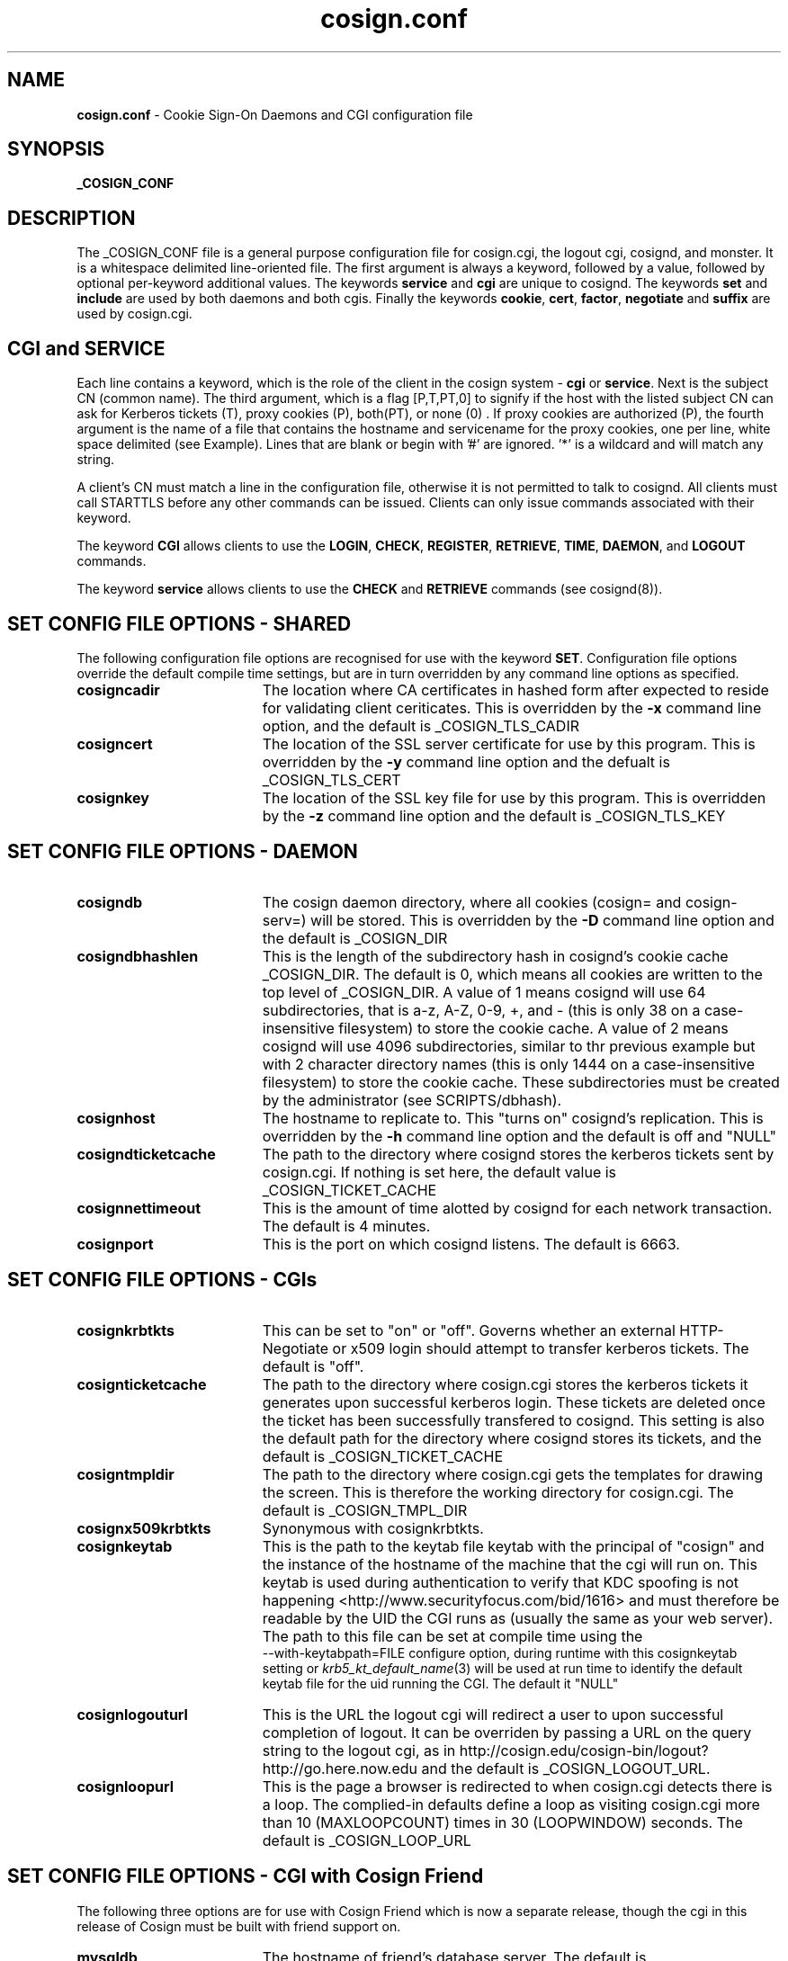 .TH cosign.conf "5" "October 2005" "umweb" "File Formats Manual"
.SH NAME
.B cosign.conf
\- Cookie Sign-On Daemons and CGI configuration file
.SH SYNOPSIS
.B _COSIGN_CONF
.sp
.SH DESCRIPTION
The _COSIGN_CONF file is a general purpose configuration file for
cosign.cgi, the logout cgi, cosignd, and monster. It is a whitespace delimited
line-oriented file. The first argument is always a keyword, followed by
a value, followed by optional per-keyword additional values. The
keywords
.B service
and
.B cgi
are unique to cosignd. The keywords
.B set
and
.B include
are used by both daemons and both cgis. Finally the keywords
.BR cookie ,
.BR cert ,
.BR factor ,
.B negotiate
and
.B suffix
are used by cosign.cgi.
.sp
.SH CGI and SERVICE
Each line contains a keyword, which is the role of the client in the
cosign system -
.B cgi
or
.BR service .
Next is the subject CN (common name). The third argument, which is a
flag [P,T,PT,0] to signify if the host with the listed subject CN can
ask for Kerberos tickets (T), proxy cookies (P), both(PT), or none (0) .
If proxy cookies are authorized (P), the fourth argument is the name of
a file that contains the hostname and servicename for the proxy cookies,
one per line, white space delimited (see Example). Lines that are blank or
begin with '#' are ignored. '*' is a wildcard and will match any string.
.sp 
A client's CN must match a line in the configuration file, otherwise it
is not permitted to talk to cosignd. All clients must call STARTTLS
before any other commands can be issued. Clients can only issue commands
associated with their keyword.
.sp
The keyword
.B CGI
allows clients to use the
.BR LOGIN ,
.BR CHECK ,
.BR REGISTER ,
.BR RETRIEVE ,
.BR TIME ,
.BR DAEMON ,
and
.B LOGOUT
commands. 
.sp
The keyword
.B service
allows clients to use the
.B CHECK
and
.B RETRIEVE
commands (see cosignd(8)).
.sp
.SH "SET" CONFIG FILE OPTIONS - SHARED
The following configuration file options are recognised for use with the
keyword
.BR SET .
Configuration file options override the default compile time settings, but are in turn overridden by any command line options as specified.
.TP 19
.B cosigncadir
The location where CA certificates in hashed form after expected to reside for validating client ceriticates. This is overridden by the
.B \-x
command line option, and the default is _COSIGN_TLS_CADIR
.TP 19
.B cosigncert
The location of the SSL server certificate for use by this program. This is overridden by the
.B \-y
command line option and the defualt is _COSIGN_TLS_CERT
.TP 19
.BI cosignkey
The location of the SSL key file for use by this program. This is overridden by the
.B \-z
command line option and the default is _COSIGN_TLS_KEY
.SH "SET" CONFIG FILE OPTIONS - DAEMON
.TP 19
.B cosigndb
The cosign daemon directory, where all cookies (cosign= and cosign-serv=) will be stored. This is overridden by the
.B \-D
command line option and the default is _COSIGN_DIR
.TP 19
.B cosigndbhashlen
This is the length of the subdirectory hash in cosignd's cookie cache
_COSIGN_DIR. The default is 0, which means all cookies are written to
the top level of _COSIGN_DIR. A value of 1 means cosignd will use 64
subdirectories, that is a-z, A-Z, 0-9, +, and - (this is only 38 on a
case-insensitive filesystem) to store the cookie cache. A value of 2
means cosignd will use 4096 subdirectories, similar to thr previous
example but with 2 character directory names (this is only 1444 on a
case-insensitive filesystem) to store the cookie cache. These
subdirectories must be created by the administrator (see
SCRIPTS/dbhash).
.TP 19
.B cosignhost
The hostname to replicate to. This "turns on" cosignd's replication.
This is overridden by the
.B \-h
command line option and the default is off and "NULL"
.TP 19
.B cosigndticketcache
The path to the directory where cosignd stores the kerberos tickets sent
by cosign.cgi. If nothing is set here, the default value is _COSIGN_TICKET_CACHE
.TP 19
.B cosignnettimeout
This is the amount of time alotted by cosignd for each network
transaction. The default is 4 minutes.
.TP 19
.B cosignport
This is the port on which cosignd listens. The default is 6663.
.sp
.SH "SET" CONFIG FILE OPTIONS - CGIs
.TP 19
.B cosignkrbtkts
This can be set to "on" or "off". Governs whether an external 
HTTP-Negotiate or x509 login should attempt to transfer kerberos 
tickets. The default is "off".
.TP 19
.B cosignticketcache
The path to the directory where cosign.cgi stores the kerberos tickets
it generates upon successful kerberos login. These tickets are deleted
once the ticket has been successfully transfered to cosignd. This
setting is also the default path for the directory where cosignd stores
its tickets, and the default is _COSIGN_TICKET_CACHE
.TP 19
.B cosigntmpldir
The path to the directory where cosign.cgi gets the templates for
drawing the screen. This is therefore the working directory for
cosign.cgi. The default is _COSIGN_TMPL_DIR
.TP 19
.B cosignx509krbtkts
Synonymous with cosignkrbtkts.
.TP 19
.B cosignkeytab
This is the path to the keytab file keytab with the principal of "cosign" and
the instance of the hostname of the machine that the cgi will run on. This
keytab is used during authentication to verify that KDC spoofing is not
happening  <http://www.securityfocus.com/bid/1616> and must therefore be
readable by the UID the CGI runs as (usually the same as your web server).
The path to this file can be set at compile time using the
 --with-keytabpath=FILE configure option, during runtime with this
cosignkeytab setting or
.IR krb5_kt_default_name (3)
will be used at run time to identify the default keytab file for the uid
running the CGI. The default it "NULL"
.TP 19
.B cosignlogouturl
This is the URL the logout cgi will redirect a user to upon successful
completion of logout. It can be overriden by passing a URL on the query
string to the logout cgi, as in
http://cosign.edu/cosign-bin/logout?http://go.here.now.edu
and the default is _COSIGN_LOGOUT_URL.
.TP 19
.B cosignloopurl
This is the page a browser is redirected to when cosign.cgi detects
there is a loop. The complied-in defaults define a loop as visiting
cosign.cgi more than 10 (MAXLOOPCOUNT) times in 30 (LOOPWINDOW) seconds.
The default is _COSIGN_LOOP_URL
.sp
.SH "SET" CONFIG FILE OPTIONS - CGI with Cosign Friend
The following three options are for use with Cosign Friend which is now a
separate release, though the cgi in this release of Cosign must be built
with friend support on.
.TP 19
.B mysqldb
The hostname of friend's database server. The default is _FRIEND_MYSQL_DB
.TP 19
.B mysqluser
The login name to access the friend database. The default is
_FRIEND_MYSQL_LOGIN
.TP 19
.B mysqlpasswd
The password to access the friend database. The default is
_FRIEND_MYSQL_PASSWD
.sp
.SH INCLUDE
The keyword
.I include
allows an administrator to build a cosign configuration file by
aggregating the contents of several smaller files. The first argument is
the keyword followed by the path to the file to include.
.sp
.SH COOKIE
The keyword 
.I cookie
takes 2 arguments - a service cookie prefix (eg. cosign-mail) and an
"function". The only currently defined function is "reauth" but
more options may be added when the cgi's functionality is extended. This
keyword is currently used to denote a cosign service that requires
reauthentication before a
.B REGISTER
can succeed.
.sp
With Cosign 2.0, there is the option to indicate that multiple
factors are required for reauthentication. After the function "reauth"
there can be up to 5 factor names. When a user is asked to re-authenticate,
s/he must supply the correct information to every factor that is
configured here in the single POST. If the user types any information
wrong, s/he must type in everything again.
.sp
If there are no factors configured for reauthentication, the cgi will
accept any factor the user can satisfy.
.sp
.SH CERT
The keyword
.I cert
is used to authenticate a user with an x509 certificate. It takes 5
fields - keyword, issuer_dn, subject_dn, login, and factor (see
Example).  The issuer_dn must be an exact match  of the environment
variable SSL_CLIENT_I_DN.  The next field, subject_dn, is a regular
expression which matches SSL_CLIENT_S_DN.  (Note that the configuration
file parser interprets backslashes, so in the example section we have
"escaped" our backslashes. The first backslash escapes the second
backslash which is then passed onto the regular expression parser.)  The
login and factor fields may contain $1, $2, and/or $3, which are
replaced with the corresponding parenthesized subexpressions of the
regular expression subject_dn.
.sp
.SH FACTOR
The keyword
.I factor
is used to invoke the external authenticator API. It takes the keyword,
the pathname to the executable, and a list of form-fields, maximum of 5
(see Example).  If all listed form-fields contain posted data, then the
CGI invokes the external authenticator. The value of each form-field is
written to the external authenticator on stdin (file descriptor 0), one
per line, in the order they are listed in the configuration. If
authentication is successful, the external authenticator writes the
factor name on stdout (file descriptor 1) and exits with a value of 0.
If an error occurs, the external authenticator writes an error message
on stdout and exits with a value of 1. If the user's password has
expired, the external authenticator writes an error message on stdout
and exits with a value of 2. All other exit values are reserved for
future use.
.sp
There are currently two additional configuration options.  The -2 option
to the factor keyword means that this factor is only checked after
another (non -2) factor has been satisfied.  It is intended for use with
factors that are vulnerable to denial-of-service attacks due to repeated
authentication failures. The other configuration option uses the keyword
.I suffix.
.sp
.SH NEGOTIATE
The keyword
.I negotiate
is used to authenticate a user using HTTP-Negotiate authentication. It 
takes 4 fields - keyword, regexp, login, and factor.  The regular 
expression regexp is matched against the REMOTE_USER variable 
provided by the web server. (Note that the 
configuration file parser interprets backslashes.)
The login and factor fields may contain $1, $2, and/or $3, 
which are replaced with the corresponding parenthesized subexpressions 
of the regular expression.
.sp
.SH PASSWD
The keyword
.I passwd
is used to control password based authentication of a user using the 
Kerberos and MySQL internal authenticators. Where this keyword is not
specified, usernames containing an '@' are authenticated through mysql,
all other usernames are authenticated with Kerberos. The keyword takes
5 fields - keyword, type, regexp, login and factor. The regular
expression regexp is matched against the username supplied by the user.
(Note that the configuration parser interprets backslashes, so these
must be escaped, as in the examples below). The login and factor fields
may contain $1, $2 and/or $3 which are replaced with the corresponding
parethesized subexpressions of the regular expression. The CGI uses the
first password line whose regular expression matches the username, and
calls the internal authenticator specified by the 'type' field (which may
be either 'kerberos' or 'mysql'), with the login name given by the login
field. Should this login be successful, the user is marked as being
authenticated by the factor contained in the factor field.

.SH SUFFIX
The keyword
.I suffix
takes 2 arguments - the keyword and a string, such as "-junk" (see
Example). This configuration
causes cosign.cgi to remove the "-junk" suffix from any
server-provided factors before comparison with required 
factors.  For example, if the cgi is checking the factor "OTP", and
ignores the suffix "-junk", and the user has authenticated 
with the factor "OTP-junk", then the cgi's authentication factor
requirements would be fulfilled. This option is paired with the cosign
filter's CosignFactorSuffix and CosignFactorSuffixIgnore and is
essentially here to support Michigan's phased roll out of one time
passwords.
.sp
.SH EXAMPLES
The following example of _COSIGN_CONF defines 2 cgis and several
services. It also overrides the built in values for the cosign key file
and where cosignd stores kerberos tickets.
.sp
.RS
.nf
#
# keyword 	subject cn		tickets/proxy proxyfile
#
cgi		cosignserver.umich.edu
cgi		cosignserver.test.umich.edu	P 	/etc/cosign/test.conf
service		servicea.web.umich.edu		0
service		serviceb.web.umich.edu		0
service		portaltest.web.umich.edu	PT /etc/cosign/portal.conf
service		campusmail.umich.edu		T	
service		alumni.web.mgoblue.com		0
service		*.web.umich.edu			0
#
# keyword        path to file
#
include		/etc/cosign/another.conf
#
# keyword        configuration key            value
#
set		cosigndticketcache	/some/place
set		cosignkey		/some/key
#
# keyword        service name            "function" factors to reauth
#
cookie          cosign-securemail       reauth	UMICH.EDU
#
# keyword issuer_dn subject_dn login factor
#
cert    "/C=US/ST=Michigan/L=Ann Arbor/O=University of
Michigan/OU=ITCS/CN=UM Web CA/emailAddress=webmaster@umich.edu"
".*emailAddress=\\\\(.*\\\\)@umich\\\\.edu" $1 UMICH.EDU
#
# keyword path [secondary] formfield1 [formfield2 ... formfield5]
factor	/usr/cosign/factor/123magic.sh	-2 login passcode
# keyword  phrase to ignore
suffix	-junk
.fi
.RE
.sp
This is an example of the file that controls which proxy credentials a server
can
.B RETRIEVE.
.sp
.RS
.nf
	
    #
    # domain name		service-name
    #

    campusmail.umich.edu	cosign-campusmail
    news.web.umich.edu		cosign-webnews
.fi
.RE
.sp
The following snippet defines the normal internal password authentication rules
.sp
.RS
.nf

    # Anything containing an @ is a friend request
    passwd mysql    \\\\(.*@.*\\\\)  $1 friend
    # Anything else gets handed to Kerberos
    passwd kerberos \\\\([^@]+\\\\) $1 MY.REALM
.fi
.RE
.sp
The following allows user to specify accounts in the form user@realm, and 
allows both A.EXAMPLE.COM and B.EXAMPLE.COM to be used as supported realms.
.sp
.RS
.nf
    passwd kerberos \\\\(.*@A.EXAMPLE.COM\\\\) $1 A.EXAMPLE.COM
    passwd kerberos \\\\(.*@B.EXAMPLE.COM\\\\) $1 B.EXAMPLE.COM
.fi
.RE
.sp
.SH FILES
_COSIGN_CONF
.sp
.SH SEE ALSO
.sp
http://weblogin.org, cosignd(8)
